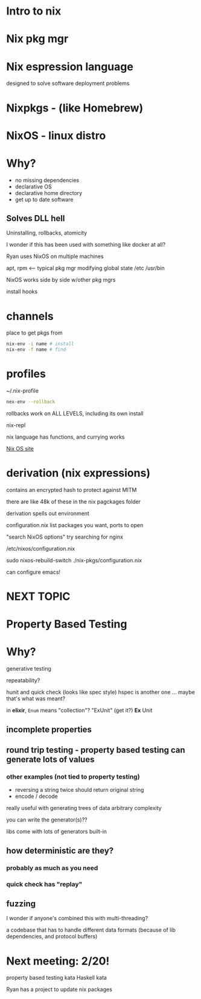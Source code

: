 * Intro to nix

* Nix  pkg mgr

* Nix espression language
designed to solve software deployment problems

* Nixpkgs - (like Homebrew)

* NixOS - linux distro

* Why?
+ no missing dependencies
+ declarative OS
+ declarative home directory
+ get up to date software
** Solves DLL hell
Uninstalling, rollbacks, atomicity

I wonder if this has been used with something like docker at all?

Ryan uses NixOS on multiple machines

apt, rpm <-- typical pkg mgr
modifying global state
/etc
/usr/bin

NixOS works side by side w/other pkg mgrs

install
hooks

* channels 
place to get pkgs from

#+BEGIN_SRC bash
nix-env -i name # install
nix-env -f name # find
#+END_SRC

* profiles
~/.nix-profile
#+BEGIN_SRC bash
nex-env --rollback
#+END_SRC

rollbacks work on ALL LEVELS, including its own install

nix-repl

nix language has functions, and currying works

[[https://nixos.org/][Nix OS site]]

* derivation (nix expressions)
contains an encrypted hash to protect against MITM

there are like 48k of these in the nix pagckages folder

derivation spells out environment

configuration.nix
list packages you want, ports to open

"search NixOS options"
try searching for nginx

/etc/nixos/configuration.nix

sudo nixos-rebuild-switch
./nix-pkgs/configuration.nix

can configure emacs!

* NEXT TOPIC
* Property Based Testing
* Why?
generative testing

repeatability?

hunit and quick check (looks like spec style)
hspec is another one ... maybe that's what was meant?

in *elixir*, =Enum= means "collection"?
"ExUnit" (get it?)
*Ex* Unit

** incomplete properties

** round trip testing - property based testing  can generate lots of values
*** other examples (not tied to property testing)
+ reversing a string twice should return original string
+ encode / decode 

really useful with generating trees of data
arbitrary complexity

you can write the generator(s)??

libs come with lots of generators built-in

** how deterministic are they?
*** probably as much as you need
*** quick check has "replay"

** fuzzing

I wonder if anyone's combined this with multi-threading?

a codebase that has to handle different data formats (because of lib dependencies, and protocol buffers)

* Next meeting: 2/20!
property based testing kata
Haskell kata

Ryan has a project to update nix packages
